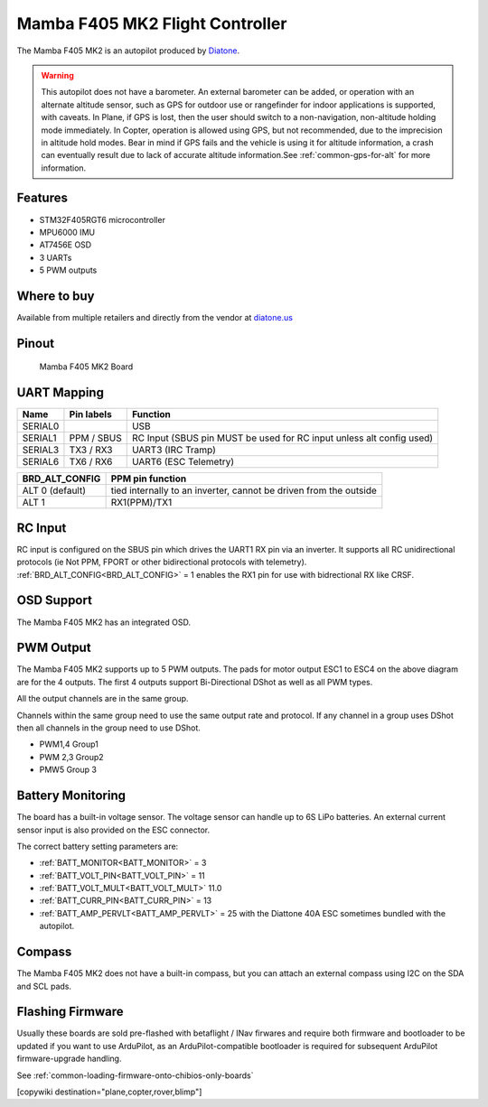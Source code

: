 .. _common-mamba405-mk2:

================================
Mamba F405 MK2 Flight Controller
================================

.. image:: ../../../images/mamba_f405mk2_board.jpeg
     :target: ../_images/mamba_f405mk2_board.jpeg

The Mamba F405 MK2 is an autopilot produced by
`Diatone <https://www.diatone.us>`__.

.. warning:: This autopilot does not have a barometer. An external barometer can be added, or operation with an alternate altitude sensor, such as GPS for outdoor use or rangefinder for indoor applications is supported, with caveats. In Plane, if GPS is lost, then the user should switch to a non-navigation, non-altitude holding mode immediately. In Copter, operation is allowed using GPS, but not recommended, due to the imprecision in altitude hold modes. Bear in mind if GPS fails and the vehicle is using it for altitude information, a crash can eventually result due to lack of accurate altitude information.See :ref:`common-gps-for-alt` for more information.

Features
========

-  STM32F405RGT6 microcontroller
-  MPU6000 IMU
-  AT7456E OSD
-  3 UARTs
-  5 PWM outputs

Where to buy
============

Available from multiple retailers and directly from the vendor at `diatone.us <https://www.diatone.us/products/mamba-f405-flight-controller-mk2>`__


Pinout
======

.. figure:: ../../../images/Mamba_F405.png
   :target: ../_images/Mamba_F405.png

   Mamba F405 MK2 Board

UART Mapping
============

======= ========== ===================
Name    Pin labels Function
======= ========== ===================
SERIAL0            USB
SERIAL1 PPM / SBUS RC Input (SBUS pin MUST be used for RC input unless alt config used)
SERIAL3 TX3 / RX3  UART3 (IRC Tramp)
SERIAL6 TX6 / RX6  UART6 (ESC Telemetry)
======= ========== ===================

=============== ================
BRD_ALT_CONFIG  PPM pin function
=============== ================
ALT 0 (default) tied internally to an inverter, cannot be driven from the outside
ALT 1           RX1(PPM)/TX1  
=============== ================

RC Input
========

RC input is configured on the SBUS pin which drives the UART1 RX pin via an inverter. It supports all RC unidirectional protocols (ie Not PPM, FPORT or other bidirectional protocols with telemetry). :ref:`BRD_ALT_CONFIG<BRD_ALT_CONFIG>` = 1 enables the RX1 pin for use with bidrectional RX like CRSF.

OSD Support
===========

The Mamba F405 MK2 has an integrated OSD.

PWM Output
==========

The Mamba F405 MK2 supports up to 5 PWM outputs. The pads for motor
output ESC1 to ESC4 on the above diagram are for the 4 outputs. The first 4
outputs support Bi-Directional DShot as well as all PWM types.

All the output channels are in the same group.

Channels within the same group need to use the same output rate and protocol. If any
channel in a group uses DShot then all channels in the group need to use
DShot.

- PWM1,4 Group1
- PWM 2,3 Group2
- PMW5 Group 3

Battery Monitoring
==================

The board has a built-in voltage sensor. The voltage sensor can handle
up to 6S LiPo batteries. An external current sensor input is also provided on the ESC connector.

The correct battery setting parameters are:

-  :ref:`BATT_MONITOR<BATT_MONITOR>` = 3
-  :ref:`BATT_VOLT_PIN<BATT_VOLT_PIN>` = 11
-  :ref:`BATT_VOLT_MULT<BATT_VOLT_MULT>` 11.0
-  :ref:`BATT_CURR_PIN<BATT_CURR_PIN>` =  13
-  :ref:`BATT_AMP_PERVLT<BATT_AMP_PERVLT>` = 25 with the Diattone 40A ESC sometimes bundled with the autopilot.

Compass
=======

The Mamba F405 MK2 does not have a built-in compass, but you can attach
an external compass using I2C on the SDA and SCL pads.

Flashing Firmware
========================
Usually these boards are sold pre-flashed with betaflight / INav firwares and require both firmware and bootloader to be updated if you want to use ArduPilot, as an ArduPilot-compatible bootloader is required for subsequent ArduPilot firmware-upgrade handling.

See :ref:`common-loading-firmware-onto-chibios-only-boards`

[copywiki destination="plane,copter,rover,blimp"]
